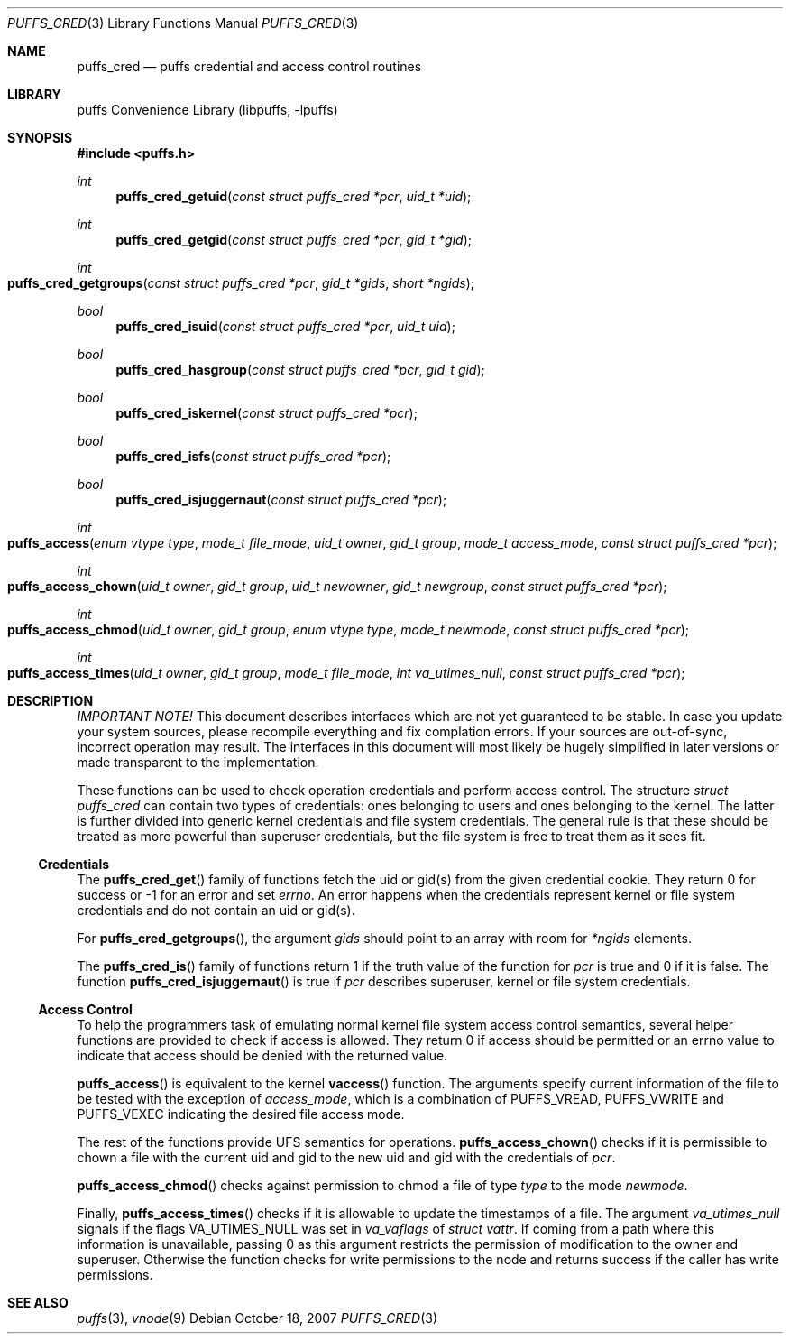 .\"	$NetBSD: puffs_cred.3,v 1.1.4.1 2007/11/06 23:11:54 matt Exp $
.\"
.\" Copyright (c) 2007 Antti Kantee.  All rights reserved.
.\"
.\" Redistribution and use in source and binary forms, with or without
.\" modification, are permitted provided that the following conditions
.\" are met:
.\" 1. Redistributions of source code must retain the above copyright
.\"    notice, this list of conditions and the following disclaimer.
.\" 2. Redistributions in binary form must reproduce the above copyright
.\"    notice, this list of conditions and the following disclaimer in the
.\"    documentation and/or other materials provided with the distribution.
.\"
.\" THIS SOFTWARE IS PROVIDED BY THE AUTHOR AND CONTRIBUTORS ``AS IS'' AND
.\" ANY EXPRESS OR IMPLIED WARRANTIES, INCLUDING, BUT NOT LIMITED TO, THE
.\" IMPLIED WARRANTIES OF MERCHANTABILITY AND FITNESS FOR A PARTICULAR PURPOSE
.\" ARE DISCLAIMED.  IN NO EVENT SHALL THE AUTHOR OR CONTRIBUTORS BE LIABLE
.\" FOR ANY DIRECT, INDIRECT, INCIDENTAL, SPECIAL, EXEMPLARY, OR CONSEQUENTIAL
.\" DAMAGES (INCLUDING, BUT NOT LIMITED TO, PROCUREMENT OF SUBSTITUTE GOODS
.\" OR SERVICES; LOSS OF USE, DATA, OR PROFITS; OR BUSINESS INTERRUPTION)
.\" HOWEVER CAUSED AND ON ANY THEORY OF LIABILITY, WHETHER IN CONTRACT, STRICT
.\" LIABILITY, OR TORT (INCLUDING NEGLIGENCE OR OTHERWISE) ARISING IN ANY WAY
.\" OUT OF THE USE OF THIS SOFTWARE, EVEN IF ADVISED OF THE POSSIBILITY OF
.\" SUCH DAMAGE.
.\"
.Dd October 18, 2007
.Dt PUFFS_CRED 3
.Os
.Sh NAME
.Nm puffs_cred
.Nd puffs credential and access control routines
.Sh LIBRARY
.Lb libpuffs
.Sh SYNOPSIS
.In puffs.h
.Ft int
.Fn puffs_cred_getuid "const struct puffs_cred *pcr" "uid_t *uid
.Ft int
.Fn puffs_cred_getgid "const struct puffs_cred *pcr" "gid_t *gid"
.Ft int
.Fo puffs_cred_getgroups
.Fa "const struct puffs_cred *pcr" "gid_t *gids" "short *ngids"
.Fc
.Pp
.Ft bool
.Fn puffs_cred_isuid "const struct puffs_cred *pcr" "uid_t uid"
.Ft bool
.Fn puffs_cred_hasgroup "const struct puffs_cred *pcr" "gid_t gid"
.Ft bool
.Fn puffs_cred_iskernel "const struct puffs_cred *pcr"
.Ft bool
.Fn puffs_cred_isfs "const struct puffs_cred *pcr"
.Ft bool
.Fn puffs_cred_isjuggernaut "const struct puffs_cred *pcr"
.Pp
.Ft int
.Fo puffs_access
.Fa "enum vtype type" "mode_t file_mode" "uid_t owner" "gid_t group"
.Fa "mode_t access_mode" "const struct puffs_cred *pcr"
.Fc
.Ft int
.Fo puffs_access_chown
.Fa "uid_t owner" "gid_t group" "uid_t newowner" "gid_t newgroup"
.Fa "const struct puffs_cred *pcr"
.Fc
.Ft int
.Fo puffs_access_chmod
.Fa "uid_t owner" "gid_t group" "enum vtype type" "mode_t newmode"
.Fa "const struct puffs_cred *pcr"
.Fc
.Ft int
.Fo puffs_access_times
.Fa "uid_t owner" "gid_t group" "mode_t file_mode" "int va_utimes_null"
.Fa "const struct puffs_cred *pcr"
.Fc
.Sh DESCRIPTION
.Em IMPORTANT NOTE!
This document describes interfaces which are not yet guaranteed to be
stable.
In case you update your system sources, please recompile everything
and fix complation errors.
If your sources are out-of-sync, incorrect operation may result.
The interfaces in this document will most likely be hugely simplified
in later versions or made transparent to the implementation.
.Pp
These functions can be used to check operation credentials and perform
access control.
The structure
.Vt struct puffs_cred
can contain two types of credentials: ones belonging to users and
ones belonging to the kernel.
The latter is further divided into generic kernel credentials and
file system credentials.
The general rule is that these should be treated as more powerful
than superuser credentials, but the file system is free to treat
them as it sees fit.
.Ss Credentials
The
.Fn puffs_cred_get
family of functions fetch the uid or gid(s) from the given credential
cookie.
They return 0 for success or \-1 for an error and set
.Va errno .
An error happens when the credentials represent kernel or file system
credentials and do not contain an uid or gid(s).
.Pp
For
.Fn puffs_cred_getgroups ,
the argument
.Fa gids
should point to an array with room for
.Fa *ngids
elements.
.Pp
The
.Fn puffs_cred_is
family of functions return 1 if the truth value of the function for
.Fa pcr
is true and 0 if it is false.
The function
.Fn puffs_cred_isjuggernaut
is true if
.Fa pcr
describes superuser, kernel or file system credentials.
.Ss Access Control
To help the programmers task of emulating normal kernel file system
access control semantics, several helper functions are provided to
check if access is allowed.
They return 0 if access should be permitted or an errno value to
indicate that access should be denied with the returned value.
.Pp
.Fn puffs_access
is equivalent to the kernel
.Fn vaccess
function.
The arguments specify current information of the file to be
tested with the exception of
.Fa access_mode ,
which is a combination of
.Dv PUFFS_VREAD ,
.Dv PUFFS_VWRITE
and
.Dv PUFFS_VEXEC
indicating the desired file access mode.
.Pp
The rest of the functions provide UFS semantics for operations.
.Fn puffs_access_chown
checks if it is permissible to chown a file with the current uid
and gid to the new uid and gid with the credentials of
.Fa pcr .
.Pp
.Fn puffs_access_chmod
checks against permission to chmod a file of type
.Fa type
to the mode
.Fa newmode .
.Pp
Finally,
.Fn puffs_access_times
checks if it is allowable to update the timestamps of a file.
The argument
.Fa va_utimes_null
signals if the flags
.Dv VA_UTIMES_NULL
was set in
.Fa va_vaflags
of
.Va struct vattr .
If coming from a path where this information is unavailable, passing
0 as this argument restricts the permission of modification to the
owner and superuser.
Otherwise the function checks for write permissions to the node and
returns success if the caller has write permissions.
.Sh SEE ALSO
.Xr puffs 3 ,
.Xr vnode 9
